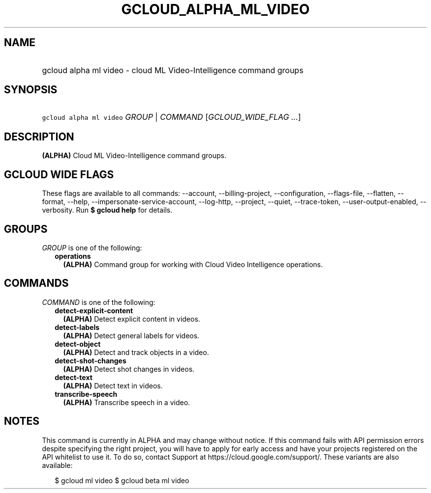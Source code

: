 
.TH "GCLOUD_ALPHA_ML_VIDEO" 1



.SH "NAME"
.HP
gcloud alpha ml video \- cloud ML Video\-Intelligence command groups



.SH "SYNOPSIS"
.HP
\f5gcloud alpha ml video\fR \fIGROUP\fR | \fICOMMAND\fR [\fIGCLOUD_WIDE_FLAG\ ...\fR]



.SH "DESCRIPTION"

\fB(ALPHA)\fR Cloud ML Video\-Intelligence command groups.



.SH "GCLOUD WIDE FLAGS"

These flags are available to all commands: \-\-account, \-\-billing\-project,
\-\-configuration, \-\-flags\-file, \-\-flatten, \-\-format, \-\-help,
\-\-impersonate\-service\-account, \-\-log\-http, \-\-project, \-\-quiet,
\-\-trace\-token, \-\-user\-output\-enabled, \-\-verbosity. Run \fB$ gcloud
help\fR for details.



.SH "GROUPS"

\f5\fIGROUP\fR\fR is one of the following:

.RS 2m
.TP 2m
\fBoperations\fR
\fB(ALPHA)\fR Command group for working with Cloud Video Intelligence
operations.


.RE
.sp

.SH "COMMANDS"

\f5\fICOMMAND\fR\fR is one of the following:

.RS 2m
.TP 2m
\fBdetect\-explicit\-content\fR
\fB(ALPHA)\fR Detect explicit content in videos.

.TP 2m
\fBdetect\-labels\fR
\fB(ALPHA)\fR Detect general labels for videos.

.TP 2m
\fBdetect\-object\fR
\fB(ALPHA)\fR Detect and track objects in a video.

.TP 2m
\fBdetect\-shot\-changes\fR
\fB(ALPHA)\fR Detect shot changes in videos.

.TP 2m
\fBdetect\-text\fR
\fB(ALPHA)\fR Detect text in videos.

.TP 2m
\fBtranscribe\-speech\fR
\fB(ALPHA)\fR Transcribe speech in a video.


.RE
.sp

.SH "NOTES"

This command is currently in ALPHA and may change without notice. If this
command fails with API permission errors despite specifying the right project,
you will have to apply for early access and have your projects registered on the
API whitelist to use it. To do so, contact Support at
https://cloud.google.com/support/. These variants are also available:

.RS 2m
$ gcloud ml video
$ gcloud beta ml video
.RE

